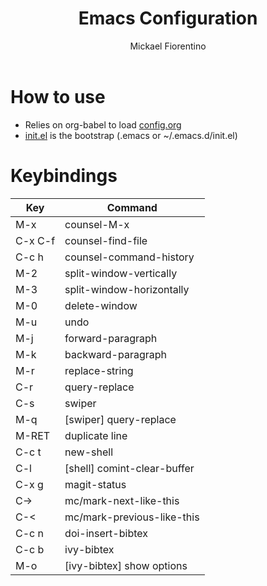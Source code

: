#+TITLE: Emacs Configuration
#+AUTHOR: Mickael Fiorentino

* How to use

- Relies on org-babel to load [[file:config.org][config.org]]
- [[file:init.el][init.el]] is the bootstrap (.emacs or ~/.emacs.d/init.el)

* Keybindings 
|---------+-----------------------------|
| Key     | Command                     |
|---------+-----------------------------|
| M-x     | counsel-M-x                 |
| C-x C-f | counsel-find-file           |
| C-c h   | counsel-command-history     |
| M-2     | split-window-vertically     |
| M-3     | split-window-horizontally   |
| M-0     | delete-window               |
| M-u     | undo                        |
| M-j     | forward-paragraph           |
| M-k     | backward-paragraph          |
| M-r     | replace-string              |
| C-r     | query-replace               |
| C-s     | swiper                      |
| M-q     | [swiper] query-replace      |
| M-RET   | duplicate line              |
| C-c t   | new-shell                   |
| C-l     | [shell] comint-clear-buffer |
| C-x g   | magit-status                |
| C->     | mc/mark-next-like-this      |
| C-<     | mc/mark-previous-like-this  |
| C-c n   | doi-insert-bibtex           |
| C-c b   | ivy-bibtex                  |
| M-o     | [ivy-bibtex] show options   |
|---------+-----------------------------|


